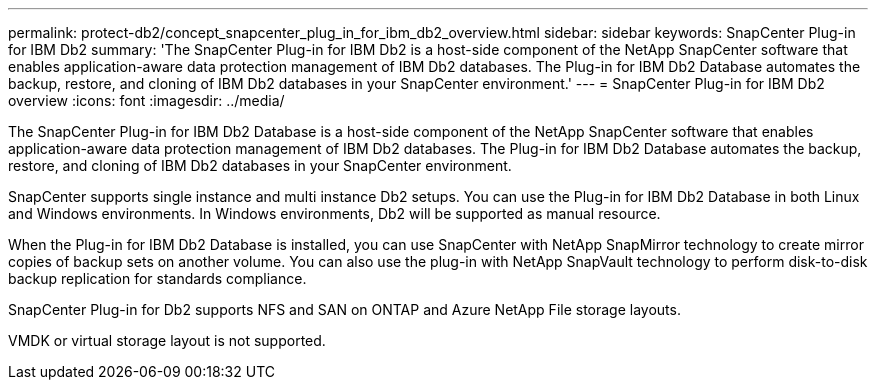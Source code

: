 ---
permalink: protect-db2/concept_snapcenter_plug_in_for_ibm_db2_overview.html
sidebar: sidebar
keywords: SnapCenter Plug-in for IBM Db2
summary: 'The SnapCenter Plug-in for IBM Db2 is a host-side component of the NetApp SnapCenter software that enables application-aware data protection management of IBM Db2 databases. The Plug-in for IBM Db2 Database automates the backup, restore, and cloning of IBM Db2 databases in your SnapCenter environment.'
---
= SnapCenter Plug-in for IBM Db2 overview
:icons: font
:imagesdir: ../media/

[.lead]
The SnapCenter Plug-in for IBM Db2 Database is a host-side component of the NetApp SnapCenter software that enables application-aware data protection management of IBM Db2 databases. The Plug-in for IBM Db2 Database automates the backup, restore, and cloning of IBM Db2 databases in your SnapCenter environment.

SnapCenter supports single instance and multi instance Db2 setups. You can use the Plug-in for IBM Db2 Database in both Linux and Windows environments. In Windows environments, Db2 will be supported as manual resource.

When the Plug-in for IBM Db2 Database is installed, you can use SnapCenter with NetApp SnapMirror technology to create mirror copies of backup sets on another volume. You can also use the plug-in with NetApp SnapVault technology to perform disk-to-disk backup replication for standards compliance.

SnapCenter Plug-in for Db2 supports NFS and SAN on ONTAP and Azure NetApp File storage layouts.

VMDK or virtual storage layout is not supported.

